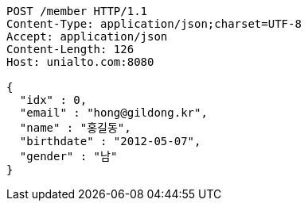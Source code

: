 [source,http,options="nowrap"]
----
POST /member HTTP/1.1
Content-Type: application/json;charset=UTF-8
Accept: application/json
Content-Length: 126
Host: unialto.com:8080

{
  "idx" : 0,
  "email" : "hong@gildong.kr",
  "name" : "홍길동",
  "birthdate" : "2012-05-07",
  "gender" : "남"
}
----